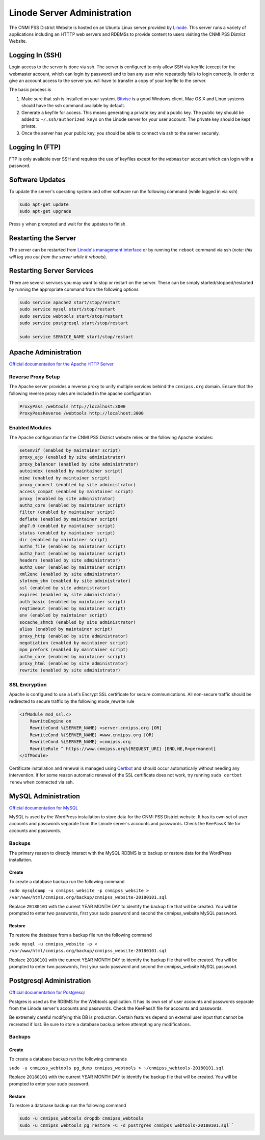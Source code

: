 Linode Server Administration
============================

The CNMI PSS District Website is hosted on an Ubuntu Linux server provided by `Linode <http://linode.com>`_.  This server runs a variety of applications including an HTTTP web servers and RDBMSs to provide content to users visiting the CNMI PSS District Website.

Logging In (SSH) 
-----------------

Login access to the server is done via ssh.  The server is configured to only allow SSH via keyfile (except for the webmaster account, which can login by password) and to ban any user who repeatedly fails to login correctly.  In order to give an account access to the server you will have to transfer a copy of your keyfile to the server.

The basic process is

#. Make sure that ssh is installed on your system.  `Bitvise <https://www.bitvise.com/ssh-client-download>`_ is a good Windows client.  Mac OS X and Linux systems should have the ssh command available by default.

#. Generate a keyfile for access.  This means generating a private key and a public key.  The public key should be added to ``~/.ssh/authorized_keys`` on the Linode server for your user account.  The private key should be kept private.

#. Once the server has your public key, you should be able to connect via ssh to the server securely.

Logging In (FTP)
-----------------

FTP is only available over SSH and requires the use of keyfiles except for the ``webmaster`` account which can login with a password.

Software Updates
-----------------

To update the server's operating system and other software run the following command (while logged in via ssh)

.. code-block:: bash

    sudo apt-get update
    sudo apt-get upgrade

Press ``y`` when prompted and wait for the updates to finish.

Restarting the Server
---------------------

The server can be restarted from `Linode's management interface <https://manager.linode.com>`_ or by running the ``reboot`` command via ssh (*note: this will log you out from the server while it reboots*).

Restarting Server Services
--------------------------

There are several services you may want to stop or restart on the server.  These can be simply started/stopped/restarted by running the appropriate command from the following options

.. code-block:: bash

    sudo service apache2 start/stop/restart
    sudo service mysql start/stop/restart
    sudo service webtools start/stop/restart
    sudo service postgresql start/stop/restart

    sudo service SERVICE_NAME start/stop/restart

Apache Administration
----------------------

`Official documentation for the Apache HTTP Server <https://httpd.apache.org/docs/2.4/>`_

Reverse Proxy Setup
~~~~~~~~~~~~~~~~~~~~

The Apache server provides a reverse proxy to unify multiple services behind the ``cnmipss.org`` domain.  Ensure that the following reverse proxy rules are included in the apache configuration

.. code-block:: linux-config 

    ProxyPass /webtools http://localhost:3000
    ProxyPassReverse /webtools http://localhost:3000

Enabled Modules
~~~~~~~~~~~~~~~~

The Apache configuration for the CNMI PSS District website relies on the following Apache modules:

.. code-block:: none

    setenvif (enabled by maintainer script)
    proxy_ajp (enabled by site administrator)
    proxy_balancer (enabled by site administrator)
    autoindex (enabled by maintainer script)
    mime (enabled by maintainer script)
    proxy_connect (enabled by site administrator)
    access_compat (enabled by maintainer script)
    proxy (enabled by site administrator)
    authz_core (enabled by maintainer script)
    filter (enabled by maintainer script)
    deflate (enabled by maintainer script)
    php7.0 (enabled by maintainer script)
    status (enabled by maintainer script)
    dir (enabled by maintainer script)
    authn_file (enabled by maintainer script)
    authz_host (enabled by maintainer script)
    headers (enabled by site administrator)
    authz_user (enabled by maintainer script)
    xml2enc (enabled by site administrator)
    slotmem_shm (enabled by site administrator)
    ssl (enabled by site administrator)
    expires (enabled by site administrator)
    auth_basic (enabled by maintainer script)
    reqtimeout (enabled by maintainer script)
    env (enabled by maintainer script)
    socache_shmcb (enabled by site administrator)
    alias (enabled by maintainer script)
    proxy_http (enabled by site administrator)
    negotiation (enabled by maintainer script)
    mpm_prefork (enabled by maintainer script)
    authn_core (enabled by maintainer script)
    proxy_html (enabled by site administrator)
    rewrite (enabled by site administrator)

SSL Encryption
~~~~~~~~~~~~~~~~

Apache is configured to use a Let's Encrypt SSL certificate for secure communications.  All non-secure traffic should be redirected to secure traffic by the following mode_rewrite rule

.. code-block:: linux-config 

    <IfModule mod_ssl.c>
        RewriteEngine on
        RewriteCond %{SERVER_NAME} =server.cnmipss.org [OR]
        RewriteCond %{SERVER_NAME} =www.cnmipss.org [OR]
        RewriteCond %{SERVER_NAME} =cnmipss.org 
        RewriteRule ^ https://www.cnmipss.org%{REQUEST_URI} [END,NE,R=permanent]
    </IfModule>

Certificate installation and renewal is managed using `Certbot <https://certbot.eff.org/#ubuntutzesty-apache>`_ and should occur automatically without needing any intervention.  If for some reason automatic renewal of the SSL certificate does not work, try running ``sudo certbot renew`` when connected via ssh.

MySQL Administration
---------------------

`Official documentation for MySQL <https://dev.mysql.com/doc/refman/5.7/en/>`_

MySQL is used by the WordPress installation to store data for the CNMI PSS District website.  It has its own set of user accounts and passwords separate from the Linode server's accounts and passwords.  Check the KeePassX file for accounts and passwords.

Backups
~~~~~~~~

The primary reason to directly interact with the MySQL RDBMS is to backup or restore data for the WordPress installation.

Create
***********

To create a database backup run the following command

``sudo mysqldump -u cnmipss_website -p cnmipss_website > /var/www/html/cnmipss.org/backup/cnmipss_website-20180101.sql``

Replace ``20180101`` with the current YEAR MONTH DAY to identify the backup file that will be created.  You will be prompted to enter two passwords, first your sudo password and second the cnmipss_website MySQL password.

Restore
***********

To restore the database from a backup file run the following command

``sudo mysql -u cnmipss_website -p < /var/www/html/cnmipss.org/backup/cnmipss_website-20180101.sql``

Replace ``20180101`` with the current YEAR MONTH DAY to identify the backup file that will be created.  You will be prompted to enter two passwords, first your sudo password and second the cnmipss_website MySQL password.

Postgresql Administration
--------------------------

`Official documentation for Postgresql <https://www.postgresql.org/docs/9.6/static/index.html>`_

Postgres is used as the RDBMS for the Webtools application.  It has its own set of user accounts and passwords separate from the Linode server's accounts and passwords.  Check the KeePassX file for accounts and passwords.

Be extremely careful modifying this DB is production.  Certain features depend on external user input that cannot be recreated if lost.  Be sure to store a database backup before attempting any modifications.

Backups
~~~~~~~~

Create
***********

To create a database backup run the following commands

``sudo -u cnmipss_webtools pg_dump cnmipss_webtools > ~/cnmipss_webtools-20180101.sql``

Replace ``20180101`` with the current YEAR MONTH DAY to identify the backup file that will be created.  You will be prompted to enter your sudo password.

Restore
***********

To restore a database backup run the following command

.. code-block:: bash
   
    sudo -u cnmipss_webtools dropdb cnmipss_webtools
    sudo -u cnmipss_webtools pg_restore -C -d postrgres cnmipss_webtools-20180101.sql`` 